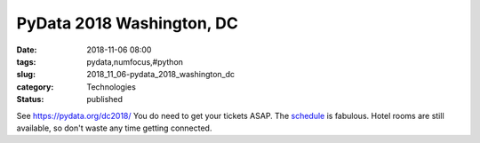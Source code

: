 PyData 2018 Washington, DC
==========================

:date: 2018-11-06 08:00
:tags: pydata,numfocus,#python
:slug: 2018_11_06-pydata_2018_washington_dc
:category: Technologies
:status: published

See https://pydata.org/dc2018/
You do need to get your tickets ASAP. The
`schedule <https://pydata.org/dc2018/schedule/>`__ is fabulous.
Hotel rooms are still available, so don't waste any time getting
connected.





